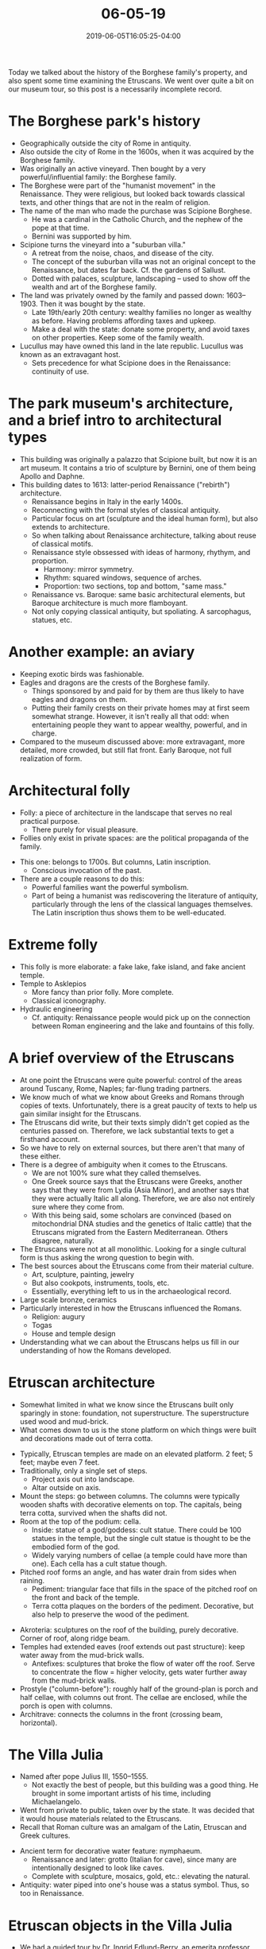 #+HUGO_BASE_DIR: ../../
#+HUGO_SECTION: posts

#+TITLE: 06-05-19
#+DATE: 2019-06-05T16:05:25-04:00
#+HUGO_CATEGORIES: "Travel"
#+HUGO_TAGS: "rome-2019" "rome"

Today we talked about the history of the Borghese family's property, and also spent some time examining the Etruscans. We went over quite a bit on our museum tour, so this post is a necessarily incomplete record.

* The Borghese park's history

- Geographically outside the city of Rome in antiquity.
- Also outside the city of Rome in the 1600s, when it was acquired by the Borghese family.
- Was originally an active vineyard. Then bought by a very powerful/influential family: the Borghese family.
- The Borghese were part of the "humanist movement" in the Renaissance. They were religious, but looked back towards classical texts, and other things that are not in the realm of religion.
- The name of the man who made the purchase was Scipione Borghese.
   - He was a cardinal in the Catholic Church, and the nephew of the pope at that time.
   - Bernini was supported by him.
- Scipione turns the vineyard into a "suburban villa."
   - A retreat from the noise, chaos, and disease of the city.
   - The concept of the suburban villa was not an original concept to the Renaissance, but dates far back. Cf. the gardens of Sallust. 
   - Dotted with palaces, sculpture, landscaping -- used to show off the wealth and art of the Borghese family.
- The land was privately owned by the family and passed down: 1603–1903. Then it was bought by the state.
   - Late 19th/early 20th century: wealthy families no longer as wealthy as before. Having problems affording taxes and upkeep.
   - Make a deal with the state: donate some property, and avoid taxes on other properties. Keep some of the family wealth.
- Lucullus may have owned this land in the late republic. Lucullus was known as an extravagant host.
   - Sets precedence for what Scipione does in the Renaissance: continuity of use.

* The park museum's architecture, and a brief intro to architectural types

[[https://www.steventammen.com/posts/06-05-19/borghese-park-museum.JPG/][file:/posts/06-05-19/borghese-park-museum.JPG]]

- This building was originally a palazzo that Scipione built, but now it is an art museum. It contains a trio of sculpture by Bernini, one of them being Apollo and Daphne.
- This building dates to 1613: latter-period Renaissance ("rebirth") architecture.
   - Renaissance begins in Italy in the early 1400s.
   - Reconnecting with the formal styles of classical antiquity.
   - Particular focus on art (sculpture and the ideal human form), but also extends to architecture.
   - So when talking about Renaissance architecture, talking about reuse of classical motifs.
   - Renaissance style obssessed with ideas of harmony, rhythym, and proportion.
      - Harmony: mirror symmetry.
      - Rhythm: squared windows, sequence of arches.
      - Proportion: two sections, top and bottom, "same mass."
   - Renaissance vs. Baroque: same basic architectural elements, but Baroque architecture is much more flamboyant.
   - Not only copying classical antiquity, but spoliating. A sarcophagus, statues, etc. 
     
* Another example: an aviary

[[https://www.steventammen.com/posts/06-05-19/borghese-aviary.JPG/][file:/posts/06-05-19/borghese-aviary.JPG]]

- Keeping exotic birds was fashionable.
- Eagles and dragons are the crests of the Borghese family.
   - Things sponsored by and paid for by them are thus likely to have eagles and dragons on them.
   - Putting their family crests on their private homes may at first seem somewhat strange. However, it isn't really all that odd: when entertaining people they want to appear wealthy, powerful, and in charge.
- Compared to the museum discussed above: more extravagant, more detailed, more crowded, but still flat front. Early Baroque, not full realization of form.

* Architectural folly

- Folly: a piece of architecture in the landscape that serves no real practical purpose.
   - There purely for visual pleasure.
- Follies only exist in private spaces: are the political propaganda of the family. 

[[https://www.steventammen.com/posts/06-05-19/folly-1.JPG/][file:/posts/06-05-19/folly-1.JPG]]

- This one: belongs to 1700s. But columns, Latin inscription.
   - Conscious invocation of the past.
- There are a couple reasons to do this:
   - Powerful families want the powerful symbolism.
   - Part of being a humanist was rediscovering the literature of antiquity, particularly through the lens of the classical languages themselves. The Latin inscription thus shows them to be well-educated. 

* Extreme folly

[[https://www.steventammen.com/posts/06-05-19/folly-2.JPG/][file:/posts/06-05-19/folly-2.JPG]]

- This folly is more elaborate: a fake lake, fake island, and fake ancient temple.
- Temple to Asklepios
   - More fancy than prior folly. More complete.
   - Classical iconography.
- Hydraulic engineering
   - Cf. antiquity: Renaissance people would pick up on the connection between Roman engineering and the lake and fountains of this folly.

* A brief overview of the Etruscans

- At one point the Etruscans were quite powerful: control of the areas around Tuscany, Rome, Naples; far-flung trading partners. 
- We know much of what we know about Greeks and Romans through copies of texts. Unfortunately, there is a great paucity of texts to help us gain similar insight for the Etruscans. 
- The Etruscans did write, but their texts simply didn't get copied as the centuries passed on. Therefore, we lack substantial texts to get a firsthand account.
- So we have to rely on external sources, but there aren't that many of these either.
- There is a degree of ambiguity when it comes to the Etruscans.
   - We are not 100% sure what they called themselves.
   - One Greek source says that the Etruscans were Greeks, another says that they were from Lydia (Asia Minor), and another says that they were actually Italic all along. Therefore, we are also not entirely sure where they come from.
   - With this being said, some scholars are convinced (based on mitochondrial DNA studies and the genetics of Italic cattle) that the Etruscans migrated from the Eastern Mediterranean. Others disagree, naturally.
- The Etruscans were not at all monolithic. Looking for a single cultural form is thus asking the wrong question to begin with.
- The best sources about the Etruscans come from their material culture.
   - Art, sculpture, painting, jewelry
   - But also cookpots, instruments, tools, etc.
   - Essentially, everything left to us in the archaeological record.
- Large scale bronze, ceramics
- Particularly interested in how the Etruscans influenced the Romans.
   - Religion: augury
   - Togas
   - House and temple design
- Understanding what we can about the Etruscans helps us fill in our understanding of how the Romans developed. 

* Etruscan architecture

- Somewhat limited in what we know since the Etruscans built only sparingly in stone: foundation, not superstructure. The superstructure used wood and mud-brick. 
- What comes down to us is the stone platform on which things were built and decorations made out of terra cotta.

[[https://www.steventammen.com/posts/06-05-19/etruscan-temple.JPG/][file:/posts/06-05-19/etruscan-temple.JPG]]

- Typically, Etruscan temples are made on an elevated platform. 2 feet; 5 feet; maybe even 7 feet.
- Traditionally, only a single set of steps.
   - Project axis out into landscape.
   - Altar outside on axis.
- Mount the steps: go between columns. The columns were typically wooden shafts with decorative elements on top. The capitals, being terra cotta, survived when the shafts did not.
- Room at the top of the podium: cella.
   - Inside: statue of a god/goddess: cult statue. There could be 100 statues in the temple, but the single cult statue is thought to be the embodied form of the god.
   - Widely varying numbers of cellae (a temple could have more than one). Each cella has a cult statue though. 
- Pitched roof forms an angle, and has water drain from sides when raining. 
   - Pediment: triangular face that fills in the space of the pitched roof on the front and back of the temple.
   - Terra cotta plaques on the borders of the pediment. Decorative, but also help to preserve the wood of the pediment.

[[https://www.steventammen.com/posts/06-05-19/etruscan-temple-roof.JPG/][file:/posts/06-05-19/etruscan-temple-roof.JPG]]

- Akroteria: sculptures on the roof of the building, purely decorative. Corner of roof, along ridge beam. 
- Temples had extended eaves (roof extends out past structure): keep water away from the mud-brick walls.
   - Antefixes: sculptures that broke the flow of water off the roof. Serve to concentrate the flow = higher velocity, gets water further away from the mud-brick walls.
- Prostyle ("column-before"): roughly half of the ground-plan is porch and half cellae, with columns out front. The cellae are enclosed, while the porch is open with columns.
- Architrave: connects the columns in the front (crossing beam, horizontal). 

* The Villa Julia

[[https://www.steventammen.com/posts/06-05-19/villa-julia.JPG/][file:/posts/06-05-19/villa-julia.JPG]]

- Named after pope Julius III, 1550–1555.
   - Not exactly the best of people, but this building was a good thing. He brought in some important artists of his time, including Michaelangelo.
- Went from private to public, taken over by the state. It was decided that it would house materials related to the Etruscans.
- Recall that Roman culture was an amalgam of the Latin, Etruscan and Greek cultures.

[[https://www.steventammen.com/posts/06-05-19/nymphaeum.JPG/][file:/posts/06-05-19/nymphaeum.JPG]]

- Ancient term for decorative water feature: nymphaeum.
   - Renaissance and later: grotto (Italian for cave), since many are intentionally designed to look like caves.
   - Complete with sculpture, mosaics, gold, etc.: elevating the natural. 
- Antiquity: water piped into one's house was a status symbol. Thus, so too in Renaissance. 

* Etruscan objects in the Villa Julia

- We had a guided tour by Dr. Ingrid Edlund-Berry, an emerita professor from UGA who has and does research the Etruscans.
   - She started by giving us general advice for museums: museums can easily get overwhelming with room after room, case after case. Rather than getting overwhelmed, try to pick out a few things to focus in on.

** Background

- As mentioned above, the Etruscans were not at all monolithic, but were extremely diverse.
- There were 12–15 big Etruscan cities, depending on how you count.
- Collections organized around individual donors or "types of object" (regardless of provenance) is not nearly as helpful in informing us about the Etruscans as having pieces with their full context.
- Rome was right on the southern outskirts of Etruscan civilization.
   - There is a debate as to how much influence they had on the Romans.
- Etruscans used tufa, not really marble or limestone like the Greeks and Romans.
- The Etruscans were fascinated with Greek vases.
   - There was trade, buying and selling. To afford the Greek pottery, the Etruscans must have been at least relatively prosperous. 
   - Etruscans sold metals (raw, works) to afford their imports.
   - Irony: more and better specimens of Greek pottery preserved in Etruscan tombs than in Greece!
   - Developed a school of pottery to copy the Greek vases. Cheaper for the people that could not afford the real thing. 

** The Etruscan city of Vulci

- Objects are primarily from tombs: things protected by being underground.
- Bucchero: way of turning pottery black.
- Container for ashes from cremation: some vases, but also "huts" as containers.
   - Give us an idea about Etruscan architecture which is hard to study directly due to the perishable building materials they used.
- Tomb group: placement of how objects were found. Can give important contextual information. 

[[https://www.steventammen.com/posts/06-05-19/tomb-group.JPG/][file:/posts/06-05-19/tomb-group.JPG]]

- Votive pits: collections of ceramic body parts in tombs.
   - Gifts to the gods: either as requests or thanks for healing.
   - Cf. lighting candles in churches.

** The Etruscan city of Cerveteri

- Monumental tombs, mounds
- Red pottery, different from the aforementioned black pottery due to firing technique.
- As above, there were also imported vases. When the Greeks developed red-figure vases later, they too were imported. 
- Water carrying vases from this city: scenes from mythology. Below is an example of the type; this particular vase is showing the blinding of Polyphemus.

[[https://www.steventammen.com/posts/06-05-19/polyphemus-vase.JPG/][file:/posts/06-05-19/polyphemus-vase.JPG]]

- Sometimes it is not possible to identify the scene. It could be from a Greek source we don't have access too, or maybe even from the Etruscan's own mythology.
- Another source of mythology, interestingly, is from the backs of mirrors. These were evidently a common tomb gift. 

[[https://www.steventammen.com/posts/06-05-19/burial-container.JPG/][file:/posts/06-05-19/burial-container.JPG]]

- Burial container, like a sarcophagus
- Couch, soft mattress, pillow. People reclining: one male, one female.
   - The male has the telling sign of the beard.
   - The female has the telling signs of a tight fitting cap, longer hair, and a pierced ear.
- Assumption: husband and wife, buried in tomb together.
- Taken as evidence that the status of women in Etruria was very high.
- For the Etruscans, bigger elements are supposed to draw attention. Like headlines in a newspaper: size and emphasis.
- Elements borrowed from Greek world: archaic style.
   - Human styling, strict repetition in details like hair and clothing, etc. 

[[https://www.steventammen.com/posts/06-05-19/gold-inscriptions.JPG/][file:/posts/06-05-19/gold-inscriptions.JPG]]

- The Etruscans used the best materials for gifts to their gods, if they could afford it.
   - Pyrgi -- harbor town for Cerveteri where two fine temples were found.
- Thin, inscribed gold sheets from Pyrgi:
   - Found rolled up.
   - Nail holes. Must have been hung.
   - Of the 3 of them, 2 are in Etruscan, and 1 is in Phoenician.
- Deity mentioned: Uni.
   - Etruscan version of Hera/Juno.
- Also has name of the king of Cerveteri, and says something to the effect of the third year of his reign. These things alone give us much-needed information on the Etruscan political organization (at least in a particular point in time for this one of the cities).
- The thought is that the inscriptions were some sort of offering to the goddess.
- We have some other Etruscan texts preserved, but most are funerary inscriptions, and very short.
- The main texts that are not funerary inscriptions were religious texts, especially those dealing with calendars. 

** The Etruscan city of Veii

- The southernmost Etrurian city.
- Prominent school of artisans in Veii, sculptors. Some individuals commissioned by Rome.
- Was an archenemy of Rome for a time. 







